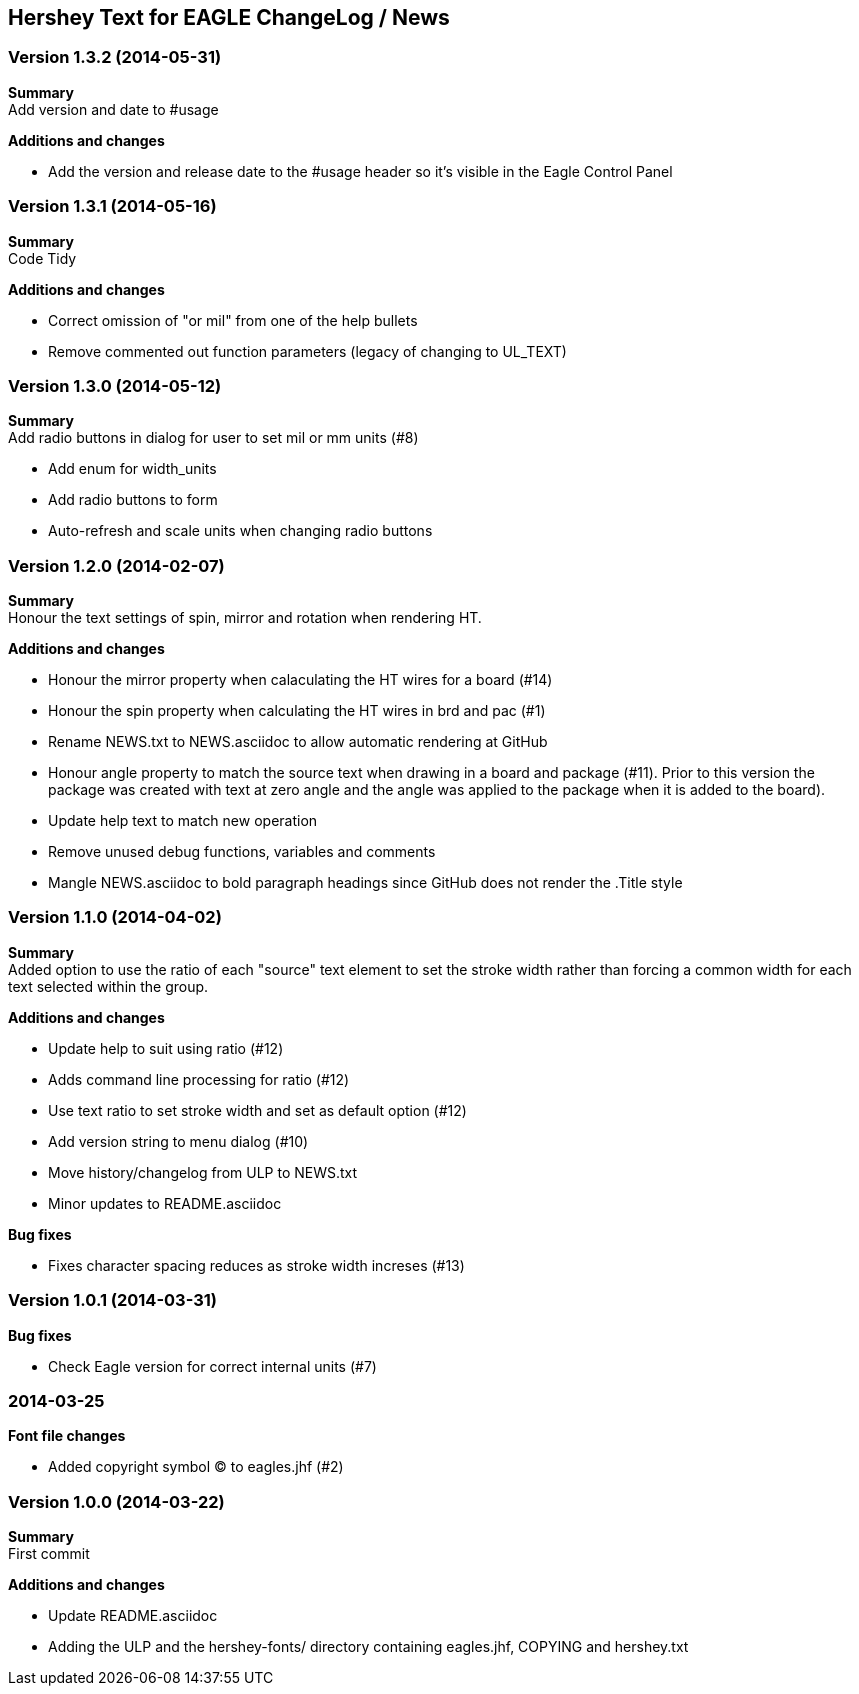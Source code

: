 == Hershey Text for EAGLE ChangeLog / News

:website: https://github.com/nallison/hershey-text-eagle

// This text file is formatted with asciidoc, http://asciidoc.org/

=== Version 1.3.2 (2014-05-31)
*Summary* +
Add version and date to #usage 

*Additions and changes*

- Add the version and release date to the #usage header so it's visible in the Eagle Control Panel

=== Version 1.3.1 (2014-05-16)
*Summary* +
Code Tidy

*Additions and changes*

- Correct omission of "or mil" from one of the help bullets
- Remove commented out function parameters (legacy of changing to UL_TEXT)


=== Version 1.3.0 (2014-05-12)
*Summary* +
Add radio buttons in dialog for user to set mil or mm units (#8)

- Add enum for width_units
- Add radio buttons to form
- Auto-refresh and scale units when changing radio buttons

=== Version 1.2.0 (2014-02-07)
*Summary* +
Honour the text settings of spin, mirror and rotation when rendering HT.

*Additions and changes*

- Honour the mirror property when calaculating the HT wires for a board (#14)
- Honour the spin property when calculating the HT wires in brd and pac (#1)
- Rename NEWS.txt to NEWS.asciidoc to allow automatic rendering at GitHub
- Honour angle property to match the source text when drawing in a board and
  package (#11).  Prior to this version the package was created with text at
  zero angle and the angle was applied to the package when it is added to the
  board).
- Update help text to match new operation
- Remove unused debug functions, variables and comments
- Mangle NEWS.asciidoc to bold paragraph headings since GitHub does not render
  the .Title style 


=== Version 1.1.0 (2014-04-02)
*Summary* +
Added option to use the ratio of each "source" text element to set the
stroke width rather than forcing a common width for each text selected
within the group.

*Additions and changes*

- Update help to suit using ratio (#12)
- Adds command line processing for ratio (#12)
- Use text ratio to set stroke width and set as default option (#12)
- Add version string to menu dialog (#10)
- Move history/changelog from ULP to NEWS.txt
- Minor updates to README.asciidoc

*Bug fixes*

- Fixes character spacing reduces as stroke width increses (#13)

=== Version 1.0.1 (2014-03-31)
*Bug fixes*

- Check Eagle version for correct internal units (#7)

=== 2014-03-25
*Font file changes*

- Added copyright symbol &copy; to eagles.jhf (#2)

=== Version 1.0.0 (2014-03-22)
*Summary* +
First commit

*Additions and changes*

- Update README.asciidoc
- Adding the ULP and the hershey-fonts/ directory containing eagles.jhf, 
COPYING and hershey.txt
